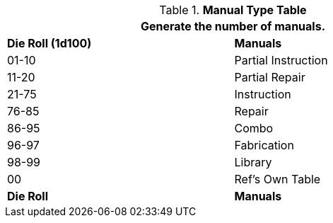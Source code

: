 .*Manual Type Table*
[width="75%",cols="^,<",frame="all", stripes="even"]
|===
2+<|Generate the number of manuals.

s|Die Roll (1d100)
s|Manuals

|01-10
|Partial Instruction

|11-20
|Partial Repair

|21-75
|Instruction

|76-85
|Repair

|86-95
|Combo

|96-97
|Fabrication

|98-99
|Library 

|00
|Ref's Own Table

s|Die Roll
s|Manuals
|===
